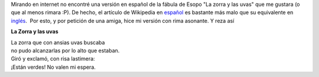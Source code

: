 .. title: La zorra y las uvas
.. slug: la-zorra-y-las-uvas
.. date: 2014-05-28 23:27:00
.. tags: fábula,uvas,rima,Zorra
.. category: Old blog
.. description:

Mirando en internet no encontré una versión en español de la fábula de
Esopo "La zorra y las uvas" que me gustara (o que al menos rimara :P).
De hecho, el artículo de Wikipedia en
`español <http://es.m.wikipedia.org/wiki/La_zorra_y_las_uvas>`__ es
bastante más malo que su equivalente en
`inglés <http://en.m.wikipedia.org/wiki/The_Fox_and_the_Grapes>`__.  Por
esto, y por petición de una amiga, hice mi versión con rima asonante. Y
reza así

**La Zorra y las uvas**

| La zorra que con ansias uvas buscaba
| no pudo alcanzarlas por lo alto que estaban.
| Giró y exclamó, con risa lastimera:
| ¡Están verdes! No valen mi espera.



